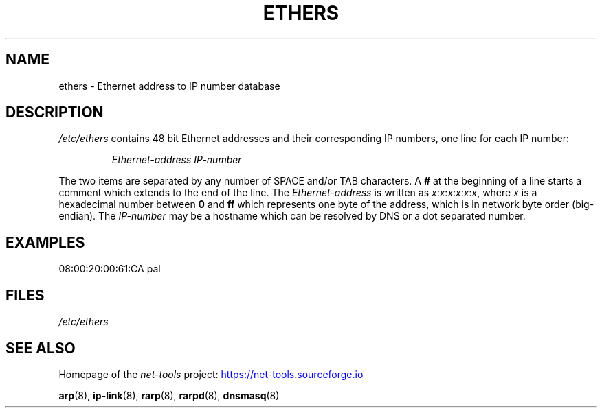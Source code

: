 .TH ETHERS 5 "2025-09-10" "net\-tools" "Linux System Administrator's Manual"

.SH NAME
ethers \- Ethernet address to IP number database

.SH DESCRIPTION
\fI/etc/ethers\fP contains 48 bit Ethernet addresses and their corresponding
IP numbers, one line for each IP number:
.sp
.RS
\fIEthernet\-address\fP  \fIIP\-number\fP
.RE
.sp
The two items are separated by any number of SPACE and/or TAB characters.
A \fB#\fP at the beginning of a line starts a comment
which extends to the end of the line.  The \fIEthernet\-address\fP is
written as
.IR x : x : x : x : x : x ,
where \fIx\fP is a hexadecimal number between \fB0\fP and \fBff\fP
which represents one byte of the address, which is in network byte
order (big-endian).  The \fIIP\-number\fP may be a hostname which
can be resolved by DNS or a dot separated number.

.SH EXAMPLES
.EX
08:00:20:00:61:CA  pal
.EE

.SH FILES
.I /etc/ethers

.SH "SEE ALSO"
Homepage of the \fInet\-tools\fP project:
.UR https://net-tools.sourceforge.io
.UE

.P
.BR arp (8),
.BR ip-link (8),
.BR rarp (8),
.BR rarpd (8),
.BR dnsmasq (8)
